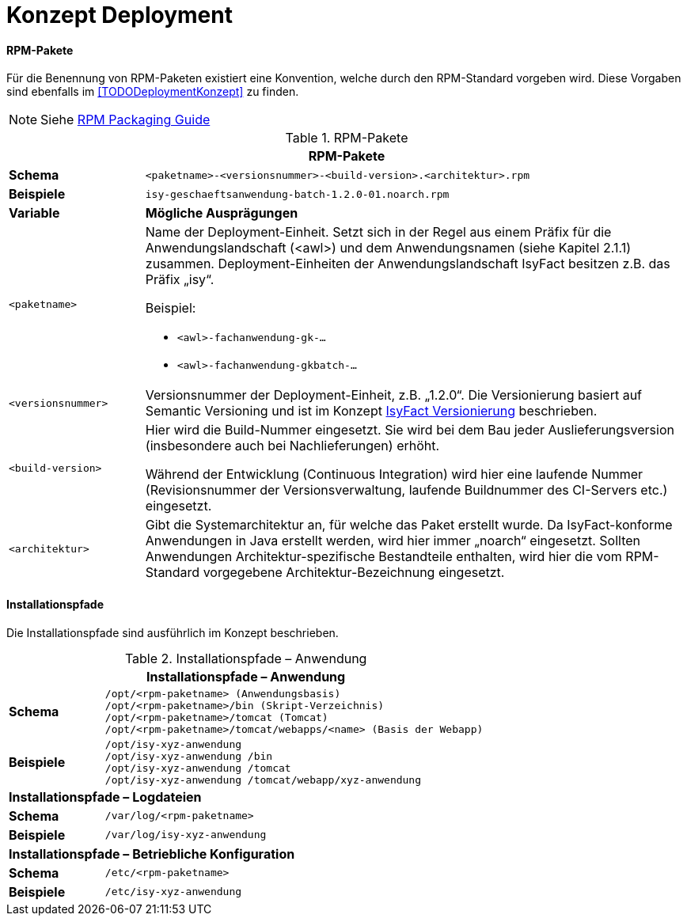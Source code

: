 = Konzept Deployment

// tag::inhalt[]


// tag::namenskonvention[]

[[rpm-pakete]]
==== RPM-Pakete

Für die Benennung von RPM-Paketen existiert eine Konvention, welche durch den RPM-Standard vorgeben wird.
Diese Vorgaben sind ebenfalls im <<TODODeploymentKonzept>> zu finden.

NOTE: Siehe xref:glossary:literaturextern:inhalt.adoc#litextern-RPM-Packaging-Guide[RPM Packaging Guide]

.RPM-Pakete
[id="table-rpmpak",reftext="{table-caption} {counter:tables}"]
[cols="1,4",options="header"]
|====
2+|RPM-Pakete
|*Schema* m|<paketname>-<versionsnummer>-<build-version>.<architektur>.rpm
|*Beispiele* m|isy-geschaeftsanwendung-batch-1.2.0-01.noarch.rpm
|*Variable* |*Mögliche Ausprägungen*
m|<paketname> a|
Name der Deployment-Einheit.
Setzt sich in der Regel aus einem Präfix für die Anwendungslandschaft (<awl>) und dem Anwendungsnamen (siehe Kapitel 2.1.1) zusammen.
Deployment-Einheiten der Anwendungslandschaft IsyFact besitzen z.B. das Präfix „isy“.

Beispiel:

* `<awl>-fachanwendung-gk-...`
* `<awl>-fachanwendung-gkbatch-...`

m|<versionsnummer> |Versionsnummer der Deployment-Einheit, z.B. „1.2.0“. Die Versionierung basiert auf Semantic Versioning und ist im Konzept xref:methodik:versionierung/master.adoc[IsyFact Versionierung] beschrieben.
m|<build-version> a|
Hier wird die Build-Nummer eingesetzt.
Sie wird bei dem Bau jeder Auslieferungsversion (insbesondere auch bei Nachlieferungen) erhöht.

Während der Entwicklung (Continuous Integration) wird hier eine laufende Nummer (Revisionsnummer der Versionsverwaltung, laufende Buildnummer des CI-Servers etc.) eingesetzt.

m|<architektur> |Gibt die Systemarchitektur an, für welche das Paket erstellt wurde.
Da IsyFact-konforme Anwendungen in Java erstellt werden, wird hier immer „noarch“ eingesetzt.
Sollten Anwendungen Architektur-spezifische Bestandteile enthalten, wird hier die vom RPM-Standard vorgegebene Architektur-Bezeichnung eingesetzt.
|====

[[installationspfade]]
==== Installationspfade

Die Installationspfade sind ausführlich im Konzept beschrieben.

.Installationspfade – Anwendung
[id="table-instpathanw",reftext="{table-caption} {counter:tables}"]
[cols="1,4",options="header"]
|====
2+|Installationspfade – Anwendung
|*Schema* m|/opt/<rpm-paketname> (Anwendungsbasis) +
/opt/<rpm-paketname>/bin (Skript-Verzeichnis) +
/opt/<rpm-paketname>/tomcat (Tomcat) +
/opt/<rpm-paketname>/tomcat/webapps/<name> (Basis der Webapp)
|*Beispiele* m|/opt/isy-xyz-anwendung +
/opt/isy-xyz-anwendung /bin +
/opt/isy-xyz-anwendung /tomcat +
/opt/isy-xyz-anwendung /tomcat/webapp/xyz-anwendung
2+|*Installationspfade – Logdateien*
|*Schema* m|/var/log/<rpm-paketname>
|*Beispiele* m|/var/log/isy-xyz-anwendung
2+|*Installationspfade – Betriebliche Konfiguration*
|*Schema* m|/etc/<rpm-paketname>
|*Beispiele* m|/etc/isy-xyz-anwendung
|====


// end::namenskonvention[]

// end::inhalt[]

